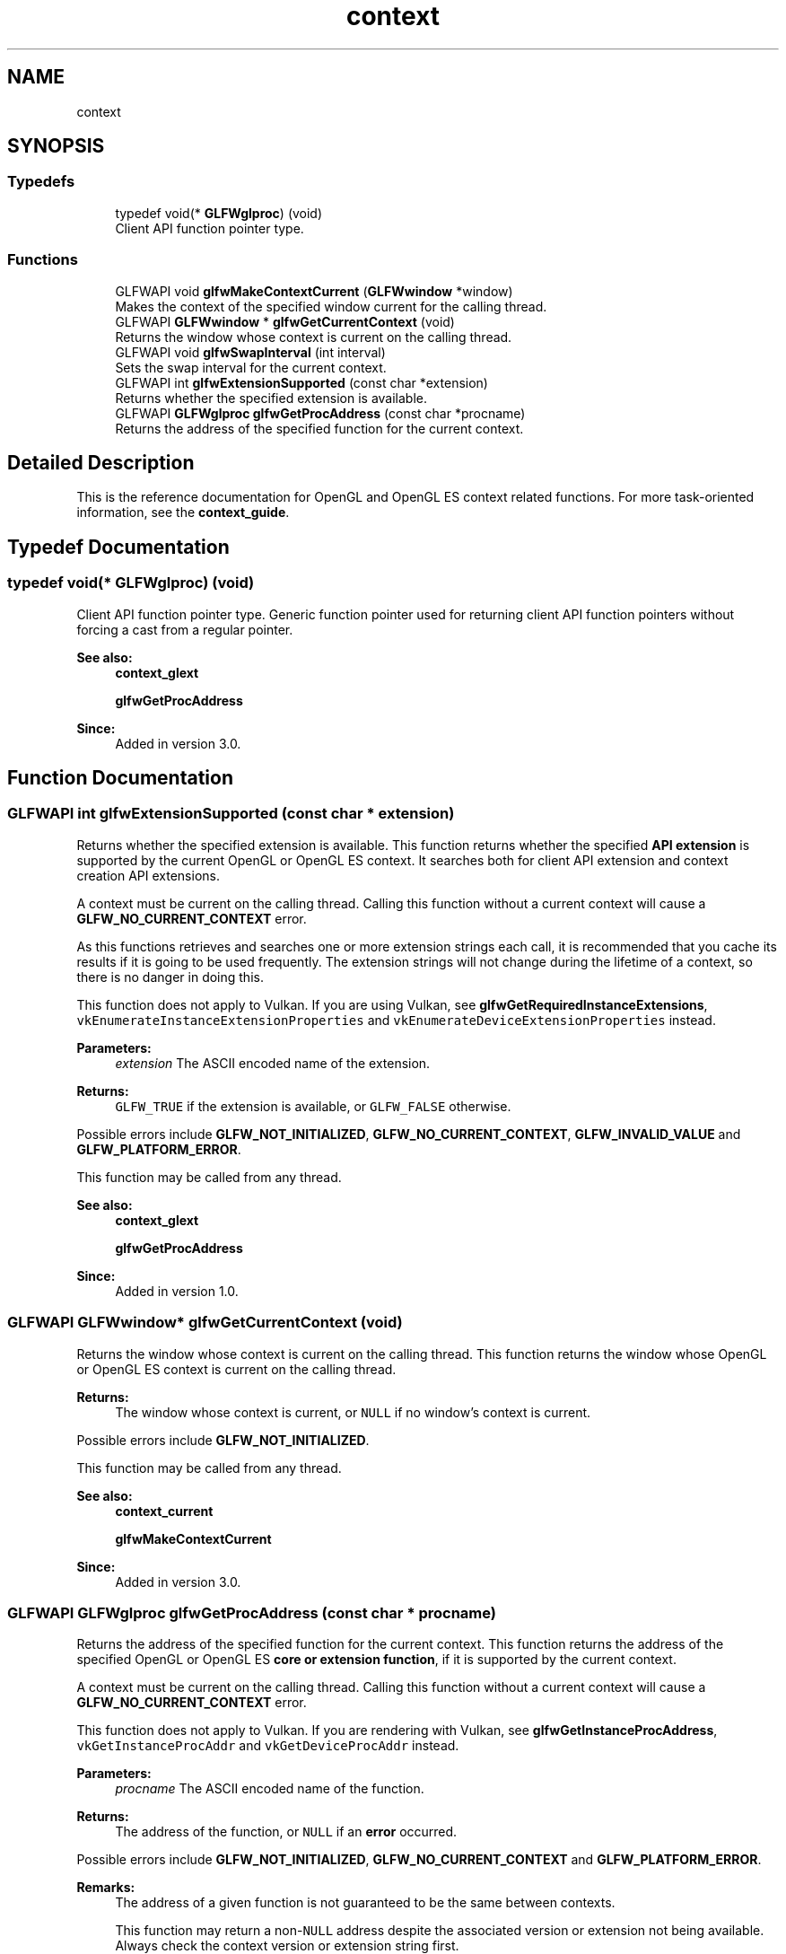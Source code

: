 .TH "context" 3 "Tue Jul 10 2018" "Killer Engine" \" -*- nroff -*-
.ad l
.nh
.SH NAME
context
.SH SYNOPSIS
.br
.PP
.SS "Typedefs"

.in +1c
.ti -1c
.RI "typedef void(* \fBGLFWglproc\fP) (void)"
.br
.RI "Client API function pointer type\&. "
.in -1c
.SS "Functions"

.in +1c
.ti -1c
.RI "GLFWAPI void \fBglfwMakeContextCurrent\fP (\fBGLFWwindow\fP *window)"
.br
.RI "Makes the context of the specified window current for the calling thread\&. "
.ti -1c
.RI "GLFWAPI \fBGLFWwindow\fP * \fBglfwGetCurrentContext\fP (void)"
.br
.RI "Returns the window whose context is current on the calling thread\&. "
.ti -1c
.RI "GLFWAPI void \fBglfwSwapInterval\fP (int interval)"
.br
.RI "Sets the swap interval for the current context\&. "
.ti -1c
.RI "GLFWAPI int \fBglfwExtensionSupported\fP (const char *extension)"
.br
.RI "Returns whether the specified extension is available\&. "
.ti -1c
.RI "GLFWAPI \fBGLFWglproc\fP \fBglfwGetProcAddress\fP (const char *procname)"
.br
.RI "Returns the address of the specified function for the current context\&. "
.in -1c
.SH "Detailed Description"
.PP 
This is the reference documentation for OpenGL and OpenGL ES context related functions\&. For more task-oriented information, see the \fBcontext_guide\fP\&. 
.SH "Typedef Documentation"
.PP 
.SS "typedef void(* GLFWglproc) (void)"

.PP
Client API function pointer type\&. Generic function pointer used for returning client API function pointers without forcing a cast from a regular pointer\&.
.PP
\fBSee also:\fP
.RS 4
\fBcontext_glext\fP 
.PP
\fBglfwGetProcAddress\fP
.RE
.PP
\fBSince:\fP
.RS 4
Added in version 3\&.0\&. 
.RE
.PP

.SH "Function Documentation"
.PP 
.SS "GLFWAPI int glfwExtensionSupported (const char * extension)"

.PP
Returns whether the specified extension is available\&. This function returns whether the specified \fBAPI extension\fP is supported by the current OpenGL or OpenGL ES context\&. It searches both for client API extension and context creation API extensions\&.
.PP
A context must be current on the calling thread\&. Calling this function without a current context will cause a \fBGLFW_NO_CURRENT_CONTEXT\fP error\&.
.PP
As this functions retrieves and searches one or more extension strings each call, it is recommended that you cache its results if it is going to be used frequently\&. The extension strings will not change during the lifetime of a context, so there is no danger in doing this\&.
.PP
This function does not apply to Vulkan\&. If you are using Vulkan, see \fBglfwGetRequiredInstanceExtensions\fP, \fCvkEnumerateInstanceExtensionProperties\fP and \fCvkEnumerateDeviceExtensionProperties\fP instead\&.
.PP
\fBParameters:\fP
.RS 4
\fIextension\fP The ASCII encoded name of the extension\&. 
.RE
.PP
\fBReturns:\fP
.RS 4
\fCGLFW_TRUE\fP if the extension is available, or \fCGLFW_FALSE\fP otherwise\&.
.RE
.PP
Possible errors include \fBGLFW_NOT_INITIALIZED\fP, \fBGLFW_NO_CURRENT_CONTEXT\fP, \fBGLFW_INVALID_VALUE\fP and \fBGLFW_PLATFORM_ERROR\fP\&.
.PP
This function may be called from any thread\&.
.PP
\fBSee also:\fP
.RS 4
\fBcontext_glext\fP 
.PP
\fBglfwGetProcAddress\fP
.RE
.PP
\fBSince:\fP
.RS 4
Added in version 1\&.0\&. 
.RE
.PP

.SS "GLFWAPI \fBGLFWwindow\fP* glfwGetCurrentContext (void)"

.PP
Returns the window whose context is current on the calling thread\&. This function returns the window whose OpenGL or OpenGL ES context is current on the calling thread\&.
.PP
\fBReturns:\fP
.RS 4
The window whose context is current, or \fCNULL\fP if no window's context is current\&.
.RE
.PP
Possible errors include \fBGLFW_NOT_INITIALIZED\fP\&.
.PP
This function may be called from any thread\&.
.PP
\fBSee also:\fP
.RS 4
\fBcontext_current\fP 
.PP
\fBglfwMakeContextCurrent\fP
.RE
.PP
\fBSince:\fP
.RS 4
Added in version 3\&.0\&. 
.RE
.PP

.SS "GLFWAPI \fBGLFWglproc\fP glfwGetProcAddress (const char * procname)"

.PP
Returns the address of the specified function for the current context\&. This function returns the address of the specified OpenGL or OpenGL ES \fBcore or extension function\fP, if it is supported by the current context\&.
.PP
A context must be current on the calling thread\&. Calling this function without a current context will cause a \fBGLFW_NO_CURRENT_CONTEXT\fP error\&.
.PP
This function does not apply to Vulkan\&. If you are rendering with Vulkan, see \fBglfwGetInstanceProcAddress\fP, \fCvkGetInstanceProcAddr\fP and \fCvkGetDeviceProcAddr\fP instead\&.
.PP
\fBParameters:\fP
.RS 4
\fIprocname\fP The ASCII encoded name of the function\&. 
.RE
.PP
\fBReturns:\fP
.RS 4
The address of the function, or \fCNULL\fP if an \fBerror\fP occurred\&.
.RE
.PP
Possible errors include \fBGLFW_NOT_INITIALIZED\fP, \fBGLFW_NO_CURRENT_CONTEXT\fP and \fBGLFW_PLATFORM_ERROR\fP\&.
.PP
\fBRemarks:\fP
.RS 4
The address of a given function is not guaranteed to be the same between contexts\&.
.PP
This function may return a non-\fCNULL\fP address despite the associated version or extension not being available\&. Always check the context version or extension string first\&.
.RE
.PP
The returned function pointer is valid until the context is destroyed or the library is terminated\&.
.PP
This function may be called from any thread\&.
.PP
\fBSee also:\fP
.RS 4
\fBcontext_glext\fP 
.PP
\fBglfwExtensionSupported\fP
.RE
.PP
\fBSince:\fP
.RS 4
Added in version 1\&.0\&. 
.RE
.PP

.SS "GLFWAPI void glfwMakeContextCurrent (\fBGLFWwindow\fP * window)"

.PP
Makes the context of the specified window current for the calling thread\&. This function makes the OpenGL or OpenGL ES context of the specified window current on the calling thread\&. A context can only be made current on a single thread at a time and each thread can have only a single current context at a time\&.
.PP
By default, making a context non-current implicitly forces a pipeline flush\&. On machines that support \fCGL_KHR_context_flush_control\fP, you can control whether a context performs this flush by setting the \fBGLFW_CONTEXT_RELEASE_BEHAVIOR\fP window hint\&.
.PP
The specified window must have an OpenGL or OpenGL ES context\&. Specifying a window without a context will generate a \fBGLFW_NO_WINDOW_CONTEXT\fP error\&.
.PP
\fBParameters:\fP
.RS 4
\fIwindow\fP The window whose context to make current, or \fCNULL\fP to detach the current context\&.
.RE
.PP
Possible errors include \fBGLFW_NOT_INITIALIZED\fP, \fBGLFW_NO_WINDOW_CONTEXT\fP and \fBGLFW_PLATFORM_ERROR\fP\&.
.PP
This function may be called from any thread\&.
.PP
\fBSee also:\fP
.RS 4
\fBcontext_current\fP 
.PP
\fBglfwGetCurrentContext\fP
.RE
.PP
\fBSince:\fP
.RS 4
Added in version 3\&.0\&. 
.RE
.PP

.SS "GLFWAPI void glfwSwapInterval (int interval)"

.PP
Sets the swap interval for the current context\&. This function sets the swap interval for the current OpenGL or OpenGL ES context, i\&.e\&. the number of screen updates to wait from the time \fBglfwSwapBuffers\fP was called before swapping the buffers and returning\&. This is sometimes called \fIvertical synchronization\fP, \fIvertical retrace synchronization\fP or just \fIvsync\fP\&.
.PP
Contexts that support either of the \fCWGL_EXT_swap_control_tear\fP and \fCGLX_EXT_swap_control_tear\fP extensions also accept negative swap intervals, which allow the driver to swap even if a frame arrives a little bit late\&. You can check for the presence of these extensions using \fBglfwExtensionSupported\fP\&. For more information about swap tearing, see the extension specifications\&.
.PP
A context must be current on the calling thread\&. Calling this function without a current context will cause a \fBGLFW_NO_CURRENT_CONTEXT\fP error\&.
.PP
This function does not apply to Vulkan\&. If you are rendering with Vulkan, see the present mode of your swapchain instead\&.
.PP
\fBParameters:\fP
.RS 4
\fIinterval\fP The minimum number of screen updates to wait for until the buffers are swapped by \fBglfwSwapBuffers\fP\&.
.RE
.PP
Possible errors include \fBGLFW_NOT_INITIALIZED\fP, \fBGLFW_NO_CURRENT_CONTEXT\fP and \fBGLFW_PLATFORM_ERROR\fP\&.
.PP
\fBRemarks:\fP
.RS 4
This function is not called during context creation, leaving the swap interval set to whatever is the default on that platform\&. This is done because some swap interval extensions used by GLFW do not allow the swap interval to be reset to zero once it has been set to a non-zero value\&.
.PP
Some GPU drivers do not honor the requested swap interval, either because of a user setting that overrides the application's request or due to bugs in the driver\&.
.RE
.PP
This function may be called from any thread\&.
.PP
\fBSee also:\fP
.RS 4
\fBbuffer_swap\fP 
.PP
\fBglfwSwapBuffers\fP
.RE
.PP
\fBSince:\fP
.RS 4
Added in version 1\&.0\&. 
.RE
.PP

.SH "Author"
.PP 
Generated automatically by Doxygen for Killer Engine from the source code\&.
